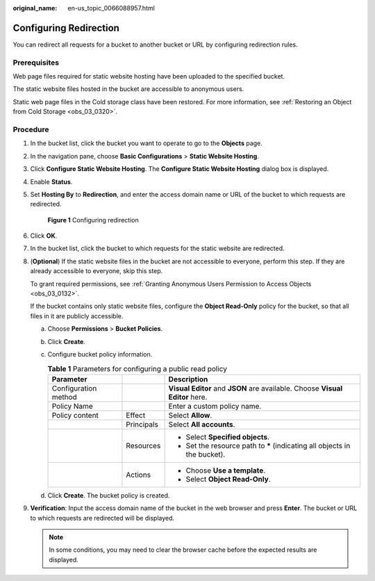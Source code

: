 :original_name: en-us_topic_0066088957.html

.. _en-us_topic_0066088957:

Configuring Redirection
=======================

You can redirect all requests for a bucket to another bucket or URL by configuring redirection rules.

Prerequisites
-------------

Web page files required for static website hosting have been uploaded to the specified bucket.

The static website files hosted in the bucket are accessible to anonymous users.

Static web page files in the Cold storage class have been restored. For more information, see :ref:`Restoring an Object from Cold Storage <obs_03_0320>`.

Procedure
---------

#. In the bucket list, click the bucket you want to operate to go to the **Objects** page.

#. In the navigation pane, choose **Basic Configurations** > **Static Website Hosting**.

#. Click **Configure Static Website Hosting**. The **Configure Static Website Hosting** dialog box is displayed.

#. Enable **Status**.

#. Set **Hosting By** to **Redirection**, and enter the access domain name or URL of the bucket to which requests are redirected.


   .. figure:: /_static/images/en-us_image_0000002134970296.png
      :alt: **Figure 1** Configuring redirection

      **Figure 1** Configuring redirection

#. Click **OK**.

#. In the bucket list, click the bucket to which requests for the static website are redirected.

#. (**Optional**) If the static website files in the bucket are not accessible to everyone, perform this step. If they are already accessible to everyone, skip this step.

   To grant required permissions, see :ref:`Granting Anonymous Users Permission to Access Objects <obs_03_0132>`.

   If the bucket contains only static website files, configure the **Object Read-Only** policy for the bucket, so that all files in it are publicly accessible.

   a. Choose **Permissions** > **Bucket Policies**.
   b. Click **Create**.
   c. Configure bucket policy information.

      .. table:: **Table 1** Parameters for configuring a public read policy

         +-----------------------+-----------------------+------------------------------------------------------------------------------+
         | Parameter             |                       | Description                                                                  |
         +=======================+=======================+==============================================================================+
         | Configuration method  |                       | **Visual Editor** and **JSON** are available. Choose **Visual Editor** here. |
         +-----------------------+-----------------------+------------------------------------------------------------------------------+
         | Policy Name           |                       | Enter a custom policy name.                                                  |
         +-----------------------+-----------------------+------------------------------------------------------------------------------+
         | Policy content        | Effect                | Select **Allow**.                                                            |
         +-----------------------+-----------------------+------------------------------------------------------------------------------+
         |                       | Principals            | Select **All accounts**.                                                     |
         +-----------------------+-----------------------+------------------------------------------------------------------------------+
         |                       | Resources             | -  Select **Specified objects**.                                             |
         |                       |                       | -  Set the resource path to **\*** (indicating all objects in the bucket).   |
         +-----------------------+-----------------------+------------------------------------------------------------------------------+
         |                       | Actions               | -  Choose **Use a template**.                                                |
         |                       |                       | -  Select **Object Read-Only**.                                              |
         +-----------------------+-----------------------+------------------------------------------------------------------------------+

   d. Click **Create**. The bucket policy is created.

#. **Verification**: Input the access domain name of the bucket in the web browser and press **Enter**. The bucket or URL to which requests are redirected will be displayed.

   .. note::

      In some conditions, you may need to clear the browser cache before the expected results are displayed.
